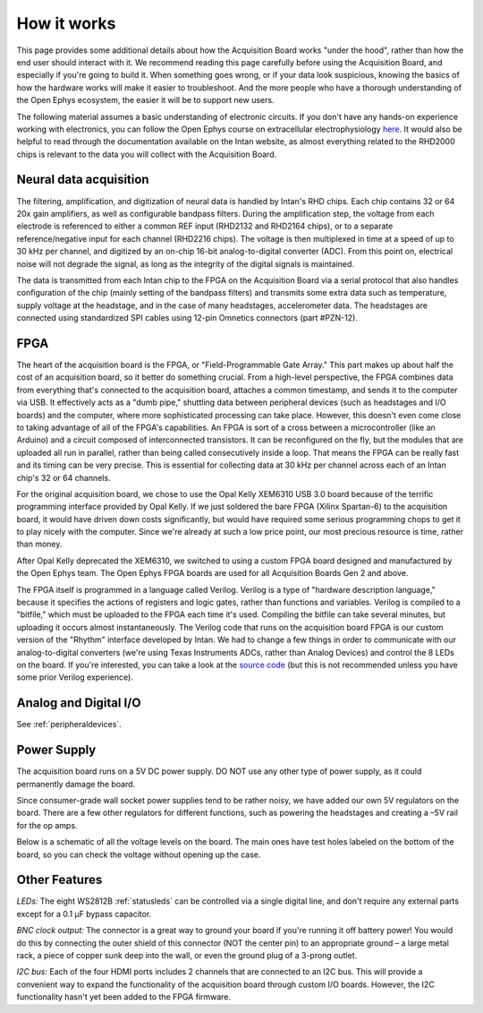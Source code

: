 .. _howitworks:
.. role:: raw-html-m2r(raw)
   :format: html

***********************************
How it works
***********************************

This page provides some additional details about how the Acquisition Board works "under the hood", rather than how the end user should interact with it. We recommend reading this page carefully before using the Acquisition Board, and especially if you're going to build it. When something goes wrong, or if your data look suspicious, knowing the basics of how the hardware works will make it easier to troubleshoot. And the more people who have a thorough understanding of the Open Ephys ecosystem, the easier it will be to support new users.

The following material assumes a basic understanding of electronic circuits. If you don't have any hands-on experience working with electronics, you can follow the Open Ephys course on extracellular electrophysiology `here <https://ahleighton.github.io/OE-ephys-course/>`_. It would also be helpful to read through the documentation available on the Intan website, as almost everything related to the RHD2000 chips is relevant to the data you will collect with the Acquisition Board.

.. image:: ../_static/images/usermanual/ac_board_pcb.png

Neural data acquisition
###################################

The filtering, amplification, and digitization of neural data is handled by Intan's RHD chips. Each chip contains 32 or 64 20x gain amplifiers, as well as configurable bandpass filters. During the amplification step, the voltage from each electrode is referenced to either a common REF input (RHD2132 and RHD2164 chips), or to a separate reference/negative input for each channel (RHD2216 chips). The voltage is then multiplexed in time at a speed of up to 30 kHz per channel, and digitized by an on-chip 16-bit analog-to-digital converter (ADC). From this point on, electrical noise will not degrade the signal, as long as the integrity of the digital signals is maintained.

The data is transmitted from each Intan chip to the FPGA on the Acquisition Board via a serial protocol that also handles configuration of the chip (mainly setting of the bandpass filters) and transmits some extra data such as temperature, supply voltage at the headstage, and in the case of many headstages, accelerometer data. The headstages are connected using standardized SPI cables using 12-pin Omnetics connectors (part #PZN-12).

FPGA
###################################

The heart of the acquisition board is the FPGA, or "Field-Programmable Gate Array." This part makes up about half the cost of an acquisition board, so it better do something crucial. From a high-level perspective, the FPGA combines data from everything that's connected to the acquisition board, attaches a common timestamp, and sends it to the computer via USB. It effectively acts as a "dumb pipe," shuttling data between peripheral devices (such as headstages and I/O boards) and the computer, where more sophisticated processing can take place. However, this doesn't even come close to taking advantage of all of the FPGA's capabilities. An FPGA is sort of a cross between a microcontroller (like an Arduino) and a circuit composed of interconnected transistors. It can be reconfigured on the fly, but the modules that are uploaded all run in parallel, rather than being called consecutively inside a loop. That means the FPGA can be really fast and its timing can be very precise. This is essential for collecting data at 30 kHz per channel across each of an Intan chip's 32 or 64 channels.

.. image:: ../_static/images/usermanual/xem6310.jpg

For the original acquisition board, we chose to use the Opal Kelly XEM6310 USB 3.0 board because of the terrific programming interface provided by Opal Kelly. If we just soldered the bare FPGA (Xilinx Spartan-6) to the acquisition board, it would have driven down costs significantly, but would have required some serious programming chops to get it to play nicely with the computer. Since we're already at such a low price point, our most precious resource is time, rather than money.

After Opal Kelly deprecated the XEM6310, we switched to using a custom FPGA board designed and manufactured by the Open Ephys team. The Open Ephys FPGA boards are used for all Acquisition Boards Gen 2 and above.

The FPGA itself is programmed in a language called Verilog. Verilog is a type of "hardware description language," because it specifies the actions of registers and logic gates, rather than functions and variables. Verilog is compiled to a "bitfile," which must be uploaded to the FPGA each time it's used. Compiling the bitfile can take several minutes, but uploading it occurs almost instantaneously. The Verilog code that runs on the acquisition board FPGA is our custom version of the "Rhythm" interface developed by Intan. We had to change a few things in order to communicate with our analog-to-digital converters (we're using Texas Instruments ADCs, rather than Analog Devices) and control the 8 LEDs on the board. If you're interested, you can take a look at the `source code <https://github.com/open-ephys/rhythm>`_ (but this is not recommended unless you have some prior Verilog experience).

Analog and Digital I/O
###################################

See :ref:`peripheraldevices`.

Power Supply
###################################

The acquisition board runs on a 5V DC power supply. DO NOT use any other type of power supply, as it could permanently damage the board.

Since consumer-grade wall socket power supplies tend to be rather noisy, we have added our own 5V regulators on the board. There are a few other regulators for different functions, such as powering the headstages and creating a –5V rail for the op amps. 

Below is a schematic of all the voltage levels on the board. The main ones have test holes labeled on the bottom of the board, so you can check the voltage without opening up the case.

.. image:: ../_static/images/usermanual/powersupply.png
  :alt: Details of the internal voltages

Other Features
###################################

*LEDs:* The eight WS2812B :ref:`statusleds` can be controlled via a single digital line, and don't require any external parts except for a 0.1 µF bypass capacitor.

*BNC clock output:* The connector is a great way to ground your board if you're running it off battery power! You would do this by connecting the outer shield of this connector (NOT the center pin) to an appropriate ground – a large metal rack, a piece of copper sunk deep into the wall, or even the ground plug of a 3-prong outlet.

*I2C bus:* Each of the four HDMI ports includes 2 channels that are connected to an I2C bus. This will provide a convenient way to expand the functionality of the acquisition board through custom I/O boards. However, the I2C functionality hasn't yet been added to the FPGA firmware.

